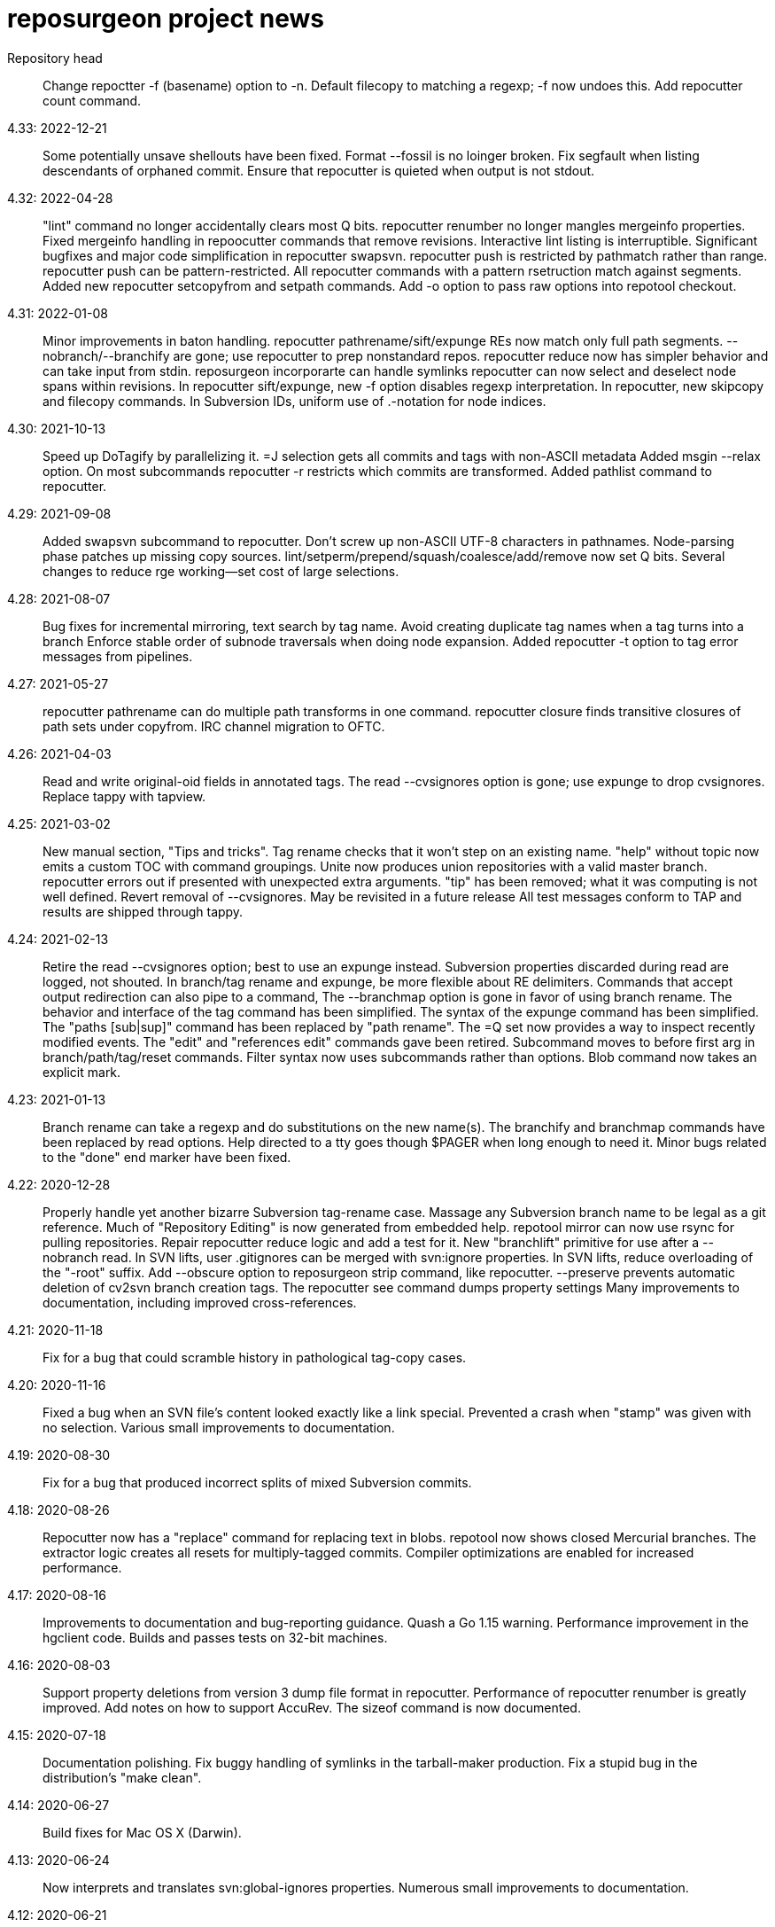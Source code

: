 = reposurgeon project news =

Repository head::
     Change repoctter -f (basename) option to -n.
     Default filecopy to matching a regexp; -f now undoes this.
     Add repocutter count command.

4.33: 2022-12-21::
     Some potentially unsave shellouts have been fixed.
     Format --fossil is no loinger broken.
     Fix segfault when listing descendants of orphaned commit.
     Ensure that repocutter is quieted when output is not stdout.

4.32: 2022-04-28::
     "lint" command no longer accidentally clears most Q bits.
     repocutter renumber no longer mangles mergeinfo properties.
     Fixed mergeinfo handling in repoocutter commands that remove revisions.
     Interactive lint listing is interruptible.
     Significant bugfixes and major code simplification in repocutter swapsvn.
     repocutter push is restricted by pathmatch rather than range.
     repocutter push can be pattern-restricted.
     All repocutter commands with a pattern rsetruction match against segments.
     Added new repocutter setcopyfrom and setpath commands.
     Add -o option to pass raw options into repotool checkout.

4.31: 2022-01-08::
     Minor improvements in baton handling.
     repocutter pathrename/sift/expunge REs now match only full path segments.
     --nobranch/--branchify are gone; use repocutter to prep nonstandard repos.
     repocutter reduce now has simpler behavior and can take input from stdin.
     reposurgeon incorporarte can handle symlinks
     repocutter can now select and deselect node spans within revisions.
     In repocutter sift/expunge, new -f option disables regexp interpretation.
     In repocutter, new skipcopy and filecopy commands.
     In Subversion IDs, uniform use of .-notation for node indices.

4.30: 2021-10-13::
     Speed up DoTagify by parallelizing it.
     =J selection gets all commits and tags with non-ASCII metadata
     Added msgin --relax option.
     On most subcommands repocutter -r restricts which commits are transformed.
     Added pathlist command to repocutter.

4.29: 2021-09-08::
     Added swapsvn subcommand to repocutter.
     Don't screw up non-ASCII UTF-8 characters in pathnames.
     Node-parsing phase patches up missing copy sources.
     lint/setperm/prepend/squash/coalesce/add/remove now set Q bits.
     Several changes to reduce rge working--set cost of large selections.

4.28: 2021-08-07::
     Bug fixes for incremental mirroring, text search by tag name.
     Avoid creating duplicate tag names when a tag turns into a branch
     Enforce stable order of subnode traversals when doing node expansion.
     Added repocutter -t option to tag error messages from pipelines.

4.27: 2021-05-27::
     repocutter pathrename can do multiple path transforms in one command.
     repocutter closure finds transitive closures of path sets under copyfrom.
     IRC channel migration to OFTC.

4.26: 2021-04-03::
     Read and write original-oid fields in annotated tags.
     The read --cvsignores option is gone; use expunge to drop cvsignores.
     Replace tappy with tapview.

4.25: 2021-03-02::
     New manual section, "Tips and tricks".
     Tag rename checks that it won't step on an existing name.
     "help" without topic now emits a custom TOC with command groupings.
     Unite now produces union repositories with a valid master branch.
     repocutter errors out if presented with unexpected extra arguments.
     "tip" has been removed; what it was computing is not well defined.
     Revert removal of --cvsignores. May be revisited in a future release
     All test messages conform to TAP and results are shipped through tappy.

4.24: 2021-02-13::
     Retire the read --cvsignores option; best to use an expunge instead.
     Subversion properties discarded during read are logged, not shouted.
     In branch/tag rename and expunge, be more flexible about RE delimiters.
     Commands that accept output redirection can also pipe to a command,
     The --branchmap option is gone in favor of using branch rename.
     The behavior and interface of the tag command has been simplified.
     The syntax of the expunge command has been simplified.
     The "paths [sub|sup]" command has been replaced by "path rename".
     The =Q set now provides a way to inspect recently modified events.
     The "edit" and "references edit" commands gave been retired.
     Subcommand moves to before first arg in branch/path/tag/reset commands.
     Filter syntax now uses subcommands rather than options.
     Blob command now takes an explicit mark.

4.23: 2021-01-13::
     Branch rename can take a regexp and do substitutions on the new name(s).
     The branchify and branchmap commands have been replaced by read options.
     Help directed to a tty goes though $PAGER when long enough to need it.
     Minor bugs related to the "done" end marker have been fixed.

4.22: 2020-12-28::
     Properly handle yet another bizarre Subversion tag-rename case.
     Massage any Subversion branch name to be legal as a git reference.
     Much of "Repository Editing" is now generated from embedded help.
     repotool mirror can now use rsync for pulling repositories.
     Repair repocutter reduce logic and add a test for it.
     New "branchlift" primitive for use after a --nobranch read.
     In SVN lifts, user .gitignores can be merged with svn:ignore properties.
     In SVN lifts, reduce overloading of the "-root" suffix.
     Add --obscure option to reposurgeon strip command, like repocutter.
     --preserve prevents automatic deletion of cv2svn branch creation tags.
     The repocutter see command dumps property settings
     Many improvements to documentation, including improved cross-references.

4.21: 2020-11-18::
     Fix for a bug that could scramble history in pathological tag-copy cases.

4.20: 2020-11-16::
     Fixed a bug when an SVN file's content looked exactly like a link special.
     Prevented a crash when "stamp" was given with no selection.
     Various small improvements to documentation.

4.19: 2020-08-30::
     Fix for a bug that produced incorrect splits of mixed Subversion commits.

4.18: 2020-08-26::
     Repocutter now has a "replace" command for replacing text in blobs.
     repotool now shows closed Mercurial branches.
     The extractor logic creates all resets for multiply-tagged commits.
     Compiler optimizations are enabled for increased performance.

4.17: 2020-08-16::
     Improvements to documentation and bug-reporting guidance.
     Quash a Go 1.15 warning.
     Performance improvement in the hgclient code.
     Builds and passes tests on 32-bit machines.

4.16: 2020-08-03::
     Support property deletions from version 3 dump file format in repocutter.
     Performance of repocutter renumber is greatly improved.
     Add notes on how to support AccuRev.
     The sizeof command is now documented.

4.15: 2020-07-18::
     Documentation polishing.
     Fix buggy handling of symlinks in the tarball-maker production.
     Fix a stupid bug in the distribution's "make clean".

4.14: 2020-06-27::
     Build fixes for Mac OS X (Darwin).

4.13: 2020-06-24::
     Now interprets and translates svn:global-ignores properties.
     Numerous small improvements to documentation.

4.12: 2020-06-21::
     Snap release to fix broken tarball production (revised).

4.11: 2020-06-16::
     Minor bug fixes for lint and graph commands.

4.10: 2020-05-28::
     The default conversion workflow has been simplified and sped up.
     New crlf operation allows editing comments with Windows line endings.
     Bug fix for timequake and timeoffset commands.
     Randomize temporary directories during repotool compare.
     The ignore and strip commands now use the regular option syntax.
     All command help items now begin with a syntax summary.
     Repomapper can now mine project mail archives.
     The "prompt" command has been retired.

4.9: 2020-05-17::
     This is a long-term-stable release. All packagers should update.
     Documentation has undergone a serious polishing pass.
     The 'memory' command supports output redirection.
     A CVSROOT subdirectory is no longer required to recognize a CVS repo.
     The diff utility is no longer required by repotool.

4.8: 2020-05-13::
     Repository reads now use --show-original-ids.
     The ~ pattern-negation operator has been added to expunge.
     Expunges no longer create a synthetic repository for deleted fileops.
     Minor bugfixes for filter --regexp option handling.
     Added "deselect" command to repocutter.
     The last Python dependency is gone.
     repocutter and repotool have version commands.

4.7: 2020-04-26::
     If "foo" names a reset, "<foo>" names the commit it points to.
     Reduction of maximum working set and GC churn.

4.6: 2020-04-10::
     repocutter obscure command added.
     Expunge of fileops with inline data now works.
     Can now compute and display Git hashes for a loaded repository.
     branchify elements behave more like glob patterns; foo/*/* works.
     Numerous small speedups and a few bug fixes.

4.5: 2020-03-09::
     Lots more narrative documentation added.
     The interface of repomapper has been dramatically simplified.
     repobench is a new tool for benchmarking reposurgeon

4.4: 2020-02-20::
     Large reorganization of documentation.
     Added testify command to repocutter.

4.3: 2020-02-12::
     Administrative release to fix a packaging error.

4.2: 2020-02-11::
     %PATHS% capability restored to shell filtering.
     A performance regression in reposurgeon was detected in 4.1; it's now been fixed.

4.1: 2020-02-02::
     The "defergc" kluge in the previous release is no longer required.
     Don't fail on spaces in filenames.
     Test suite now uses as many processors as you have.
     The index command sees blobs by default.
     repocutter has a "pop" command for stripping pathnames.
     Repository read times are no longer displayed outside of stats.
     Revision numbers in a Subversion dump can be non-contiguous.

4.0: 2020-01-13::
     Production reposurgeon is now in Go.
     repocutter now patches mergeinfo references correctly when renumbering.
     repotool checkout has a -c option to chdir before operating.
     repocutter now uses Go regex syntax in the pathrename command.
     The awkward branchify_map command has been renamed to "branchmap"
     The baton prompt has improved progress metering.
     reposurgeon is now better about cleaning up old temp directories on exit.
     Added 'memory' command for reporting memory usage.
     Author aliases are recognized in timestamps.
     Results of reorder and reparent are toposorted again.
     More pathological tag-rename cases are coped with gracefully.
     All documentation moved to asciidoc for better web rendering.
     Logging now has facility flags rather than a single level.
     The svnmerge-inregrated properties created by svnmerge.py are handled.
     Use Bazaar config file or .muttrc for identity if available.
     The expunge and branchify commands now respect string quotes.
     The changelogs command takes an optional regexp choosing files to be mined.
     We now use a better Mercurial importer, hg-git-fast-import.
     There is a new --cvsignores option for SVN dump reads that keeps .cvsignores.
     repocutter renumber takes an optional argument that's a renumbering base.

3.48: 2019-10-02::
     Last Python release.  4.0 will ship in Go.
     Corrected a minor error in Hg branch coloring.
     Subversion write support has been deemed too weak to live and removed.
     Fix for a crash bug when backing out of a script failure.
     Fix for an error that caused premature exit from the divide command.
     Repositories created by expunge command now have correct ancestor marks.
     Insert newly created blobs after front events.
     Minor repair to translation of Subversion default ignores. 
     Add --noignores read option to suppress filling in default Subversion ignores.
     Results of reorder and reparent are no longer toposorted.
     Fix: repocutter was not patching Node-copyfrom-rev fields as it should.

3.46: 2019-05-29::
     Added 'relax' no-op command.
     Added bug warning about repocutter not handling Mac line terminations.
     Fix for GitLab issue #117: malformed attribution.
     Repocutter help command has been repaired.
     Command renames: mailbox_in -> msgin, mailbox_out -> msgout.
     The exec and eval commands have been removed.
     Scripts now bail out on error; "relax" suppresses this.
     Fixes for repocutter strip and patherename (GitLab issues #18 & #142)
     Document some limitations of repocutter sift and expunge.

3.45: 2018-08-24::
     Repaired the distribution maker to again include README.adoc, NEWS, TODO.
     Executable bits are now correctly propagated across SVN branch copies.
     Tests fall back to (c-)python if pypy is not available.
     Various minor testsuite and port fixes. Tests now work on Mac OS X.
     repocutter ported to Go for 40x speedup (more on large repos).
     repomapper has been ported to Go; repodiffer has been retired.

3.44: 20-18-04-29::
     New 'setperm' command for patching file path permissions.
     Abandon cyreposurgeon in favor of PyPy, which gives a better speedup.
     Max working-set size has been reduced, enabling handling of larger repos.
     New 'gitify' command for massaging comments into git conventional form.
     The tag command now allows deleting all tags matching a regexp.
     Fix crash when chaining '|', '&', '?' selection operators.

3.43: 2017-12-12::
     Fix bugs in squash --pushback, mailbox roundtripping, filter --shell.
     Resynchronize embedded help with XML docs.
     Added 'dedup' command, to deduplicate blobs in the selection set.
     Bug fix: exporter output now only captures stdout, not stderr.
     New 'changelogs' command for extracting author info from ChangeLog files.
     New 'incorporate' command digests tarballs into commits.
     Squashes now preserve comment content of squashed commits.
     New 'timequake' and 'timebump' commands for uniquifying timestamps.
     There is now a 'reset create' command.
     Fix "drop" crash.
     Fix "filter --shell" never invoking shell command.
     Fix "mailbox_in" crash when mailbox adds an author.
     Fix event selection expression parser hanging forever on mistyped "..".
     Fix "squash --pushback" utter brokenness when handed multiple events.
     Fix mailbox not roundtripping correctly (added newline and munged date).
     Fix "squash" not always garbage-collecting unreferenced blobs.
     Fix "write" crashing with "prefer svn" when parent not in selection.
     Add "attribution" and "reorder" commands.
     Fix "reset" crashes and make "reset" respect selection.
     Fix buggy behavior on 'unite' on 3 or more repositories.
     The "timing" command reports free memory if the psutil module is installed.
     Repository reading now has an OOM guard - will bail out on low memory.

3.42: 2017-03-06::
     Read/write support for BitKeeper (but BitKeeper's importer is flaky).

3.41: 2017-02-10::
     Fix fatal error in reposurgeon version command (introduced in 3.40).
     In repocutter, the pathrename command now hacks svn:mergeinfo properties.
     'split' adds a ".split" suffix to any legacy ID in the new commit.
     More control over prefix stripping in the "path sup" command.
     Add --notagify option to expunge command.
     Repair implementation of "split at".
     Add "tag create" command.

3.40: 2016-09-20::
     In repocutter, repair fatal bugs in log and setlog commands.
     In repocutter, added "see" command for reporting repository structure.
     In repocutter, added "sift" command inverting "expunge".

3.39: 2016-09-01::
     Make repocutter pathrename and expunge preserve Node-copyfrom-* headers.
     Make pathrename hack Node-copyfrom-path headers as well as Node-path.
     Enable repocutter to handle binary content in blobs.
     Improved documentation for the unite command.

3.38: 2016-08-27::
     Fix handling of second argument of timeoffset.
     Allow full find/replace with UTF-8.
     Make the syntax of the 'split' command consistent with the manual.
     Fix buggy 'authors write' command, and add a regression test for it.

3.37: 2016-03-14::
     Prevent two potential crash bug introduced by Python 3 porting.

3.36: 2016-03-13::
     The repocutter and repomapper utilities are now 8-bit clean under Python 3.
     Reorder 'done' stream terminator after tag and commit creates.
     Fix for GitLab issue #52, crash on a weird unite case. 

3.35: 2016-02-25::
     Reposurgeon now runs under either Python 2 or 3.
     CVS repos are recognized by CVSROOT, not a (possibly missing) Attic.

3.34: 2016-02-16::
     Make repocutter DTRT when copyfrom roots are removed by expunge.

3.33: 2016-02-01::
     More work on header-order independence for both reposurgeon and repocutter.

3.32: 2016-01-31::
     Handle Subversion dumps as produced by svndumpfilter with Node-kind first.

3.31: 2016-01-23::
     repocutter, a tool for preprocessing Subversion repos, is now included.
     In repotool, a new 'branches' command lists branches (not tags).
     Fix repotool, 'tags' for CVS repo so it lists only tags, not branches.
     In repotool, a new 'compare-branches' command compares all branches.
     In repotool, a new 'compare-all' compares tip, tags, and branches.
     repotool no longer needs to run within a module directory for CVS.
     Move from BSD-3-clause to BSD-2-clause, apply SPDX tag.

3.30: 2016-01-10::
     Added "when" command for timestamp conversions.
     Fix GitHub issue #42: Repository.split_commit() produces invalid marks.
     Commands now tab-complete name arguments wherever that makes sense.
     Handle format 7 Subversion dumps with sporadic empty nodes.
     Selection sets now remain ordered rather than being sorted.
     There is a new @srt() function to explicitly sort selection sets.
     The reparent command can now specify multiple ancestors.
     In SVN repositories, a tag's subdirectory is now part of its name. 

3.29: 2015-09-02::
     Now included: git aliases that allow git to work with action stamps.
     The new repomapper tool helps prepare contributor maps.
     Use of branchify/branchify_map is now less likely to produce invalid resets.
     branchify_map has been changed to handle subdirectories better.
     "branchify_map reset" actually works now.
     Prevent a crash on empty SVN comments produced by dumpfiltering.
     'assign' command with no selection set or arguments lists assignments.
     New --user-ignores option on Subversion reads passes through .gitignores.
     'repotool initialize' now generates an easier-to-read conversion makefile.

3.28: 2015-07-05::
     Make repotool honor the mirror directory argument for CVS.
     Fix gitlab issue 4: even successful CVS export returns error code.
     Fix some name lookup issues from the cache needing invalidation.
     Implement and document that action stamps from author dates are preferred.
     New --filter option to mailbox_out for selective emission of headers.
     Fix gitlab issue #9: blank lines in svn:ignore misinterpreted.

3.27: 2015-06-22::
     Per-repo-type preserves aren't clobbered when there's a lister.
     Git repository hooks are preserved.
     Read support for Monotone, not yet very well tested.

3.26: 2015-06-10::
     Output redirect with '>>' appends to the output file.
     The strip blob command can take a selection set.
     Repo source type is now kept inline in stream files and emitted on write.
     Legacy IDs are now kept inline in stream files and emitted on write.
     The selection syntax <#nnn> now names commit nnn, 1-origin numbering.

3.25: 2015-06-03::
     Reading hg is now supported through an extractor class, no plugin required.
     Now 'blob' command allows creating new content from lift scripts.

3.24: 2015-05-31::
     Fix repository-type detection bug introduced in 3.23.
     DVCS Migration HOWTO is now merged into this distribution.
     Legacy-ID detection is now more discriminating, based on sourcetype.

3.23: 2015-05-29::
     The 'prefer' command no longer changes the repo type, but 'sourcetype' does.
     The =N set is all commits and tags with text matching a legacy ID.
     Legacy-ID recognition is more intelligent, depending on the source type.
     The 'lint' command now checks for time and action-stamp collisions.
     Exporters can now embed a repository type declaration in an import stream.
     Fast-import syntax extensions are documented.

3.22: 2015-05-20::
     The path rename --relax option has been removed as too confusing.
     In selection expressions, =Z is the set of all commits with no fileops.
     repopuller has been replaced by the more general repotool.
     For consistency, the 'changed' modifier of mailbox_in is now '--changed'.
     New '--create' option of mailbox_in to create new tags and commits.
     The command prompt can be queried or set with the new command 'prompt'.
     Change in terminology: fossil IDs and maps are now legacy IDs and maps.
     The 'fossils {read.write}' commands are now 'legacy {read,write}'.
     A front end can now set legacy IDs via the "legacy-id" property.
     DMRCN suffix flags on restrict path regexp matches to specified op types.
     The 'remove' command can now be told to look for specific fileop types.

3.21: 2015-04-02::
     In selection expressions, =U is the set of all commits with callouts.

3.20: 2015-02-22::
     Code is now fully functional, all regression tests passing, on Mac OS X.
     Warn in the docs about the consequences of case-smashing filesystems.
     diff command no longer relies on external diff(1).
     Bugfix for writing callouts in partial dumps.

3.19: 2015-01-06::
     Minor bugfix for handling of indexed action stamps.

3.18: 2014-11-28::
     The graft command now has a --prune option like unite.

3.17: 2014-11-17::
     Export support for SRC and RCS.
     Bug fix for automated preservation under hg.
     Bug fix for reparenting and checkout of commits with inline data.

3.16: 1014-11-08::
     Import support for SRC.

3.15: 1014-11-05::
     New 'add' command to insert new fileops in commits.

3.14: 2014-10-29::
     Assignments are preserved across squashes (including deletions).
     Name lookups are, after the first one, significantly faster.

3.13: 2014-10-24::
     Read/write support for the Fossil system.
     Fixes for timezone handling.

3.12: 2014-09-11::
     Explicit svn:ignore patterns aren't recursive to lower directories; cope.
     A new 'ignores' command has options for translation of ignore files.
     The --noignores option has been retired.

3.11: 2014-08-12::
     When converting SVN, ignore explicit .gitignores created by git-svn.
     (Better than letting them collide with translated svn:ignore properties.)

3.10: 2014-04-19::
     Finer control over filtering with caC flags.
     New setfield command for tweaking object attributes from lift scripts.

3.9: 2014-04-12::
     The attribution-parsing code handles odd characters in names better now. 
     The filter command can operate on email addresses as well as names.
     New 'stamp' command to report action stamps of commits.
     New 'count' comment reports selection-set counts.
     New branchify_mapping option for renaming Subversion branches on analysis.

3.8: 2014-03-28::
     New transcode command for moving metadata to UTF-8.
     New @dsc() function for selecting all descendants of a selection set.

3.7: 2014-03-15::
     New --dedos option for filter command, to change \r\n line endings to \n.
     New append command for annotating comments.
     The 'b' search code has been changed to appropriately match non-commits.
     New form of 'graft' allows greater control over graft points.
     New =I selector to find non-UTF-8 commit metadata.
     Import stream comments led with # are preserved as passthroughs.
     Buggy text search of authors fields has been fixed.

3.6: 2014-02-19::
     Major rewrite of the generic conversion makefile.
     Fixed a bug in the graft and unite commands, thanks to Ralf Schlatterbeck.

3.5: 2014-02-16::
     Single fossil or tag names now select as if surrounded by <>.
     Fixed more bugs in debranch.

3.4: 2014-02-14::
     @amp() function useful for logic-gating in conjunctive expressions.
     New 'assign' command allows pre computation of expensive selections.
     There's an 'unassign' as well.
     exec/eval facility for custom Python extensions.
     path rename has a --relax and --force options to deal with path collisions
     New --changelog option of coalesce can recognize FSF-style ChangeLog files.

3.3: 2014-02-11::
     Set negation in selections with ~.
     @min() and @max() in selections.
     'define' by itself lists macros.
     New 'deletes' option in the remove command.

3.2: 2014-02-03::
     New path rename command.
     List and inspect now take either a leading or following selection.
     Text search selections can now have a B suffix to search blobs.
     Now possible to transplant fileops between commits using remove .. to.
     A date of the form <YYYY-mm-dd> selects all commits and tags that day.
     Macros can now be multiline.

3.1: 2014-01-27::
     The filter command now has a --replace modifier to avoid regex overhead.
     Associated branches are renamed when a reset or tag is moved or deleted.
     Bug fix for off-by-one error in tags reporting.

3.0: 2014-01-05::
     Many syntactic features of the language have changed incompatibly.
     Backward-incompatible language changes are documented on the manual page.
     'expunge' and 'unite' commands have been incompatibly improved.
     New 'strip' command for generating test cases with blobs stripped out
     New 'reduce' command for topological reduction of test cases.
     The 'lint' command gets a test for the existence of multiple roots.
     Selecting a date or action stamp matching multiple commits now matches all.
     The surgical language now has a macro facility.

2.43: 2013-12-01::
     "set canonicalize" is now effective during import stream reads.
     Introduced =O, =M, =F selectors for parentless, merge, and fork commits.
     The "multiline" modifier on edit is replaced by the =L selector.
     Selection-set evaluation now short-circuits predicates and is faster.
     Fixed a buggy test that caused the reader to choke on submodule links.

2.42: 2013-11-21::
     Prevented crash when tagifying a mixed-branch commit.
     svn_no_autoignores -> svn_noautoignores
     Ignore single-rev mergeinfos in Subversion, they're cherry-picks.

2.41: 2013-11-07::
     Fixed a fatal bug when reading any symlink from a live Subversion repo.
     Added svn_no_autoignores option.

2.40: 2013-08-04::
     Improvements in .gitignore processing.

2.39: 2013-05-23::
     New 'tagify' command for tagifying empty commits.
     Correctness fixes for deletion edge cases.

2.38: 2013-05-10::
     Significant improvements to Subversion branch link detection.
     New 'reparent' command for modifying the DAG.
     Fixes for two minor crash bugs in handling of malformed commands.

2.37: 2013-04-25::
     No more tree pollution on branches deduced from file copies.

2.36: 2013-04-22::
     Optimizations, and fixes for some subtle bugs in the deletion logic.

2.35: 2013-04-20::
     New "manifest" command.
     Path-matching now has @ to require all paths in a commit to match.

2.34: 2013-04-15::
     More performance improvements. Large deletions are much faster now.
     Path matches with [] now have a regexp variant

2.33: 2013-04-14::
     "from COMMIT remove OP" for removing botched renames etc.
     Event-Mark can be be used as a commit identifier in mailbox format.
     Line continuation with \ works in scripts.
     There is now a regular expression matching syntax for paths.

2.32: 2013-04-03::
     Fix bug introduced in expunges when blobfile path generation changed.

2.31: 2013-04-03::
     New 'filter' command supports content filtering with a batch command.
     Yet more speed tuning - now 17K commits/min under cpython, 22K under pypy.

2.30: 2013-03-28::
     Fossil map dumps are pruned appropriately after an expunge.
     More speed tuning.
     An AUTHORS file now credits some significant collaborators

2.29: 2013-03-24::
     Extreme speed tuning in SVN analysis - measured at over 11K commits/sec. 
     canonicalize option changes CR-LF to LF in commit comments.

2.28: 2013-03-22::
     There is now a 'reset' command like the tag command.
     Fix for buggy debranch command.
     More speed tuning.

2.27: 2013-03-18::
     More speed tuning.
     Simplify the baton display in SVN processing, its overhead was high.

2.26: 2013-03-13::
     Enable Subversion dump reader to handle yet another pathological case.
     Code has been tested and verified with PyPy.
     Prefer author date for action stamps when it is available.
     More speed tuning.

2.25: 2013-03-07::
     More speed tuning in repository analysis.
     O(n**2) cost for renumbering has been eliminated, svn_no_renumber is gone.
     New 'timings' command displays phase timings for repo analysis.
     Improved packaging for distributions (thanks, Mike Swanson).

2.24: 2013-03-03::
     Fix a crash bug in the new blob handling, and more performance tweaks.

2.23: 2013-03-01::
     Drastically cut the amount of disk storage and I/O required for surgery.
     Add svn_ignore_properties option.
     The .svn extension is now stripped from repo names on load.

2.22: 2013-02-26::
     New debranch feature for merging branches that should be subdirectories.
     Minor speed tuning via memoization.

2.21: 2013-02-21::
     Added "compressblobs" and "svn_no_renumber" option for very large repos. 
     Added the "sizes" and "lint" commands.
     Interpretation of timezone field in author maps was buggy, is now fixed.
     Experimental Emacs Lisp mode for editing comment mailboxes.

2.20: 2013-02-08::
     Teach repodiffer how not to choke on revisions with empty manifests.
     Make repodiffer more explicit when a revision's parent set changes.
     Improvements to the graph command's output of branches.

2.19: 2013-02-06::
     Serious tuning of internals for reduced memory usage.

2.18: 2013-02-02::
     Translation of symlinks in Subversion repos was buggy, is now fixed.
     repodiffer now has a useful and documented return value.
     New --tree-diff option of repodiffer shows context diffs of mismatches.

2.17: 2013-01-26::
     repodiffer can now take a map file and show fossil IDs with diff reports.
     The '?' selection-set modifier can be repeated for effect.

2.16: 2013-01-25::
     Fix a memoization bug that resulted in misbehavior after branch cuts.

2.15: 2013-01-22::
     Switch to cvs-fast-export for reading RCS and CVS collections.
     Efficiency and code-cleanup improvements by Julien Rivaud.

2.14: 2013-01-19::
     Dramatic decrease in memory footprint on large repositories.
     Improvements in DAG visualization via 'graph'.

2.13: 2013-01-08::
     The new 'graph' command supports making commit graphs in the DOT language.
     On read of an import stream, interpret a "cvs-revisions" property.

2.12: 2012-12-30::
     Support for reading RCS repositories.
     Now handling three-field authormap files with timezone offsets.
     Dump fileops in the type of the output VCS, not the input.
     Synchronized with cvsps 3.3 release.

2.11: 2012-12-20::
     CVS repositories can now be read using cvsps --fast-export as a front end.
     Ignore pathnames are mapped properly when writing to non-git VCSes.
     cvs/svn/git ignore patterns are properly translated on output to hg.
     repodiffer now has a twirly-baton progress meter.

2.10: 2012-12-16::
     svnpull renamed to repopuller in anticipation of pulling CVS repositories.
     Introducing repodiffer, a tool to report diffs between histories.
     Fossil-IDs are now dumped in pre-commit comments.
     The 'changed' modifier to mailbox_in dumps a minimal set of updates used.
     When reading svn repositories, .cvsignore files are lifted to .gitignores.
     svn's default ignore-pattern behavior is emulated in translations.

2.9: 2012-12-06::
     Syntax of "authors", "fossils", "list", and "mailbox_{in|out}" has changed.
     Many commands can now redirect output to a named file prefixed with '>'.
     The list command now displays fossil IDs if the repo has them.
     A subtle bug affecting generated directory copies has been fixed.

2.8: 2012-12-04::
     Fix for a nasty optimizer bug that could cause file loss.
     split now uses a different preposition when matching against pathnames.

2.7: 2012-12-01::
     Full (read-write) support for darcs.
     The expunge command now treats deletes correctly.
     New 'tip' command deduces if a commit is associated with a unique branch.
     Support for writing Subversion repositories, but they don't round-trip.

2.6: 2012-11-22::
     divide now cuts unconditionally, renaming branches or repos as required.
     The split command can take a path to be matched instead of an index.

2.5: 2012-11-19::
     git sometimes doesn't quote filenames with embedded spaces properly; cope.
     Correctly handle combination of SVN directory copy with a file change.
     More careful sanity checking in the workflow makefile.
     Prevent erroneous shlex interpretation of single quotes in R/C/N fileops.
     Fix and regression test for expunge when it implies removal of a commit.

2.4: 2012-11-18::
     In SVN conversion, user is warned about mid-branch deletealls.
     'version' command allows a script to be pinned to a major version.
     There is now a branch {rename,delete} command.
     More speedups and test loads.

2.3: 2012-11-13::
     SVN dump analysis now completes much faster on large examples.
     The format of action stamps has changed to fully support split commits.

2.2: 2012-11-06::
     Unit testing for the date parsing/formatting code
     'branchify' declares a non-default set of svn paths to be branchified.
     Interpretation of svn:mergeinfo properties.
     Fix for yet another corner case in ignore-property translation from SVN.
     The "authors write: command is now a proper inverse of "authors read".
     The 'merge' command now unconditionally creates a merge link.
     Reference syntax now allows references to be fossil-IDs.

2.1: 2012-11-04::
     Ignores are moved among git/hg/bzr ignore files (but not yet translated).
     Added conversion.mk to the distribution, describing a typical workflow.
     Fixed a bug that could result in incorrect timezone handling in git dates.

2.0: 2011-11-02::
     reposurgeon can now read Subversion dump files and repositories directly.
     New major commands 'tag' and 'merge' (old 'merge is now 'unite'). 
     The 'sort', 'cvspurge' and 'gitsvnparse' commands have been removed.
     Added new auxiliary script, svnpull, for mirroring Subversion repos.
     Repo 'cut' changed to 'divide' to avoid confusion with link cuts.
     Scripts can now be passed arguments substituted for $1..$n, as in shell.
     Scripts can now consume multiline here-documents, as in shell.
     Reference-name syntax is documented, and can select commits by date.

1.9: 2011-11-14::
     'prefer' command now sets the type for the selected repo.
     Added 'paths' command to list/modify pathnames touched by a selection set.
     In selection-set syntax, what was @foo for tag reference is now <foo>.
     In selection-set syntax, what was *foo for a branch set is now (foo).
     Under git and bzr, automatic file preservation of anything untracked.
     My belief that git handled properties was due to a test error...

1.8: 2011-11-10::
     Added "sort" command.
     Added "multiline" modifier to edit command.
     gitsvnparse now creates R ops from properly matched D/M pairs.
     gitsvnparse now lifts tip tags to actual tag objects.
     gitsvnparse strip is no more, since git handles properties now.
     Added =H visibility set - childless commits.

1.7: 2011-11-07::
     authormap -> authors; the command syntax has changed, read the man page.
     authors handles git-cvsimport/cvs2git style: "localname <localname>"
     authors with no arguments prints a list of committer/author/taggers
     Automatic use of .git/cvs-authors for ID mapping.
     gitsvnparse modifiers are gone; instead there's a new 'fossils' command.

1.6: 2011-11-03::
     Fix Python 3.2 compatibility problem pointed out by Mike Swanson.
     gitsvnparse moves remote branches/tags to local ones (like svn2git).

1.5: 2011-11-02::
     Suppress writing out properties if the importer won't handle them.
     'references' lists events with possible SVN or CVS rev IDs in comments.
     'references lift' turns CVS & SVN reference cookies into action stamps.
     cvslift -> cvspurge (it no longer does ID lifting)
     gitsvnlift -> gitsvnparse (it no longer does ID lifting)
     'checkout' command allows filling a specified directory with a revision. 
     'diff' command allows examining diffs between commits.
     New [ ] syntax for selecting commits containing a specified path.

1.4: 2011-10-28::
     Code is pylint clean.
     Fixed a bug in the cut coloring algorithm.
     Added 'graft', 'authormap', and 'gitsvnlift' commands.
     Merge operation is no longer confused by out-of-timestamp-order commits.
     Restore capability to coalesce empty log messages

1.3: 2011-10-25::
     Code moved to Python 3 compatibility with 2to3.
     cvspreen -> cvslift
     cvslift generates tag objects corresponding to cvs2svn-generated tags.
     Don't coalesce comments that read '*** empty log message ***'
     Various bug fixes, including for a crash bug in rebuild after expunge.
     Default preserve set is repository-type-dependent.

1.2: 2011-10-19::
     Cope better with "(no author)" attribution generated by cvs2svn.
     Preserve .git/config and .git/hooks by default.
     Slightly more relaxed parsing of Committer/Author/Tagger headers.
     More useful error messages on edit failure.
     Fix typo bug that prevented editing of Author headers from working.
     Make text search match on branch attribute and headers as well as text.
     Add obliterate, pushback, tagforward, and tagback modifiers on deletes.
     Add 'tags' command.
     Add '?' syntax for looking at neighbors and referents.
     New 'cvslift' operation for nuking junk commits from cvs2svn conversions.
     Make the branch attribute of commits editable.

1.1: 2011-08-24::
     Fix a mis-coded notification message that would have crashed the 
     program if it were ever issued, from Edward Z. Yang. Some typo
     fixes and documentation improvements. 

1.0: 2011-02-11::
     Pylint cleanup and release for production.

0.9: 2010-11-30::
     Can now handle 'N' file operations; they're passed through.
     The 'stats' command can now take a list of repo names as arguments.
     The file extension ".fi" is now removed from the in-core names of
     repositories read from plain files
     Fixed an embarrassing bug in the rebuild code

0.8: 2010-11-19::
     This is a beta. It is likely the next release will be 1.0.
     Expunge now saves deleted material into a new repository, so it can
     be used to carve up repositories by file path match.
     New 'renumber' command, in case importers ever care about marks 
     being consecutive.
     Allow Passthrough events to be merged.
     After a cut operation, option and feature events in the original
     repo will be duplicated onto the late fragment as well as reaming
     on the early one.

0.7: 2010-11-15::
     Added 'merge' command that merges repositories.

0.6: 2010-11-10::
     Tweaked to pass through git submodules without failing.
     Also contains a fix for a subtle bug in error handling.

0.5: 2010-11-09::
     We can round-trip bzr dumps with commit properties.
     New 'split' operation, opposite of coalesce/delete.
     Multiple author headers per commit are handled (helps with bzr).

0.4: 2010-11-08::
     Handling of inline data, previously extremely buggy, has been fixed.
     Can now handle streams produced by bzr-fast-export, which uses inline.
     Unfortunately, bzr-fast-import is buggy enough to make rebuilds fail.
     First cut at hg support, by Phil Roberts.

0.3: 2010-11-07::
     'split' operation renamed to 'cut'.
     New 'inspect' command for looking at commits in raw form.
     'list' command adapts to current width of terminal window.
     Issue a baton prompt during repo cleanup, which can be a long process.
     Multiple instances can now run in the same directory.
     Some speedup on import and export.

0.2: 2010-11-04::
     Filenames with embedded whitespace are handled. 
     The 'expunge' operation to remove files from the history is working.
     The 'split' operation (topological cut) is now working.
     There is a new 'drop' command to drop repositories from the load list.
     There is a new 'history' command to display your session history.
     The 'view' command was a bad idea and has been removed.
     & followed by branch name resolves to everything on the branch.
     A bug that caused spurious date modifications when editing events
     with a non-local timezone has been fixed.

0.1: 2010-11-01::
     First public release. Working with git, untested with hg and bzr

0.0: 2010-10-22::
     Project launched

// end
